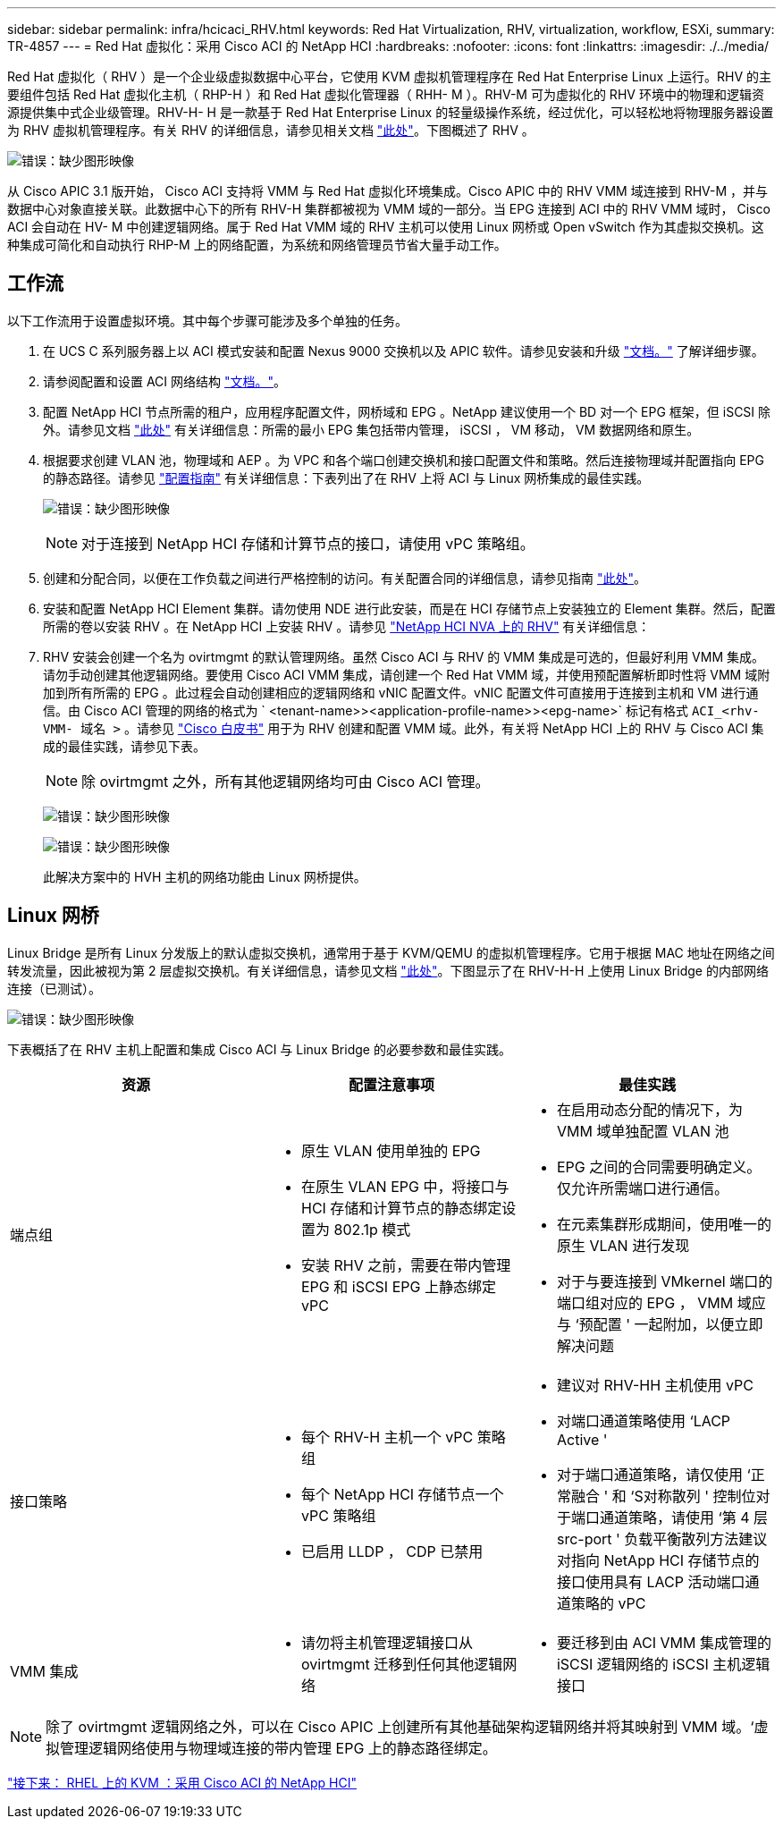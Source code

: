 ---
sidebar: sidebar 
permalink: infra/hcicaci_RHV.html 
keywords: Red Hat Virtualization, RHV, virtualization, workflow, ESXi, 
summary: TR-4857 
---
= Red Hat 虚拟化：采用 Cisco ACI 的 NetApp HCI
:hardbreaks:
:nofooter: 
:icons: font
:linkattrs: 
:imagesdir: ./../media/


Red Hat 虚拟化（ RHV ）是一个企业级虚拟数据中心平台，它使用 KVM 虚拟机管理程序在 Red Hat Enterprise Linux 上运行。RHV 的主要组件包括 Red Hat 虚拟化主机（ RHP-H ）和 Red Hat 虚拟化管理器（ RHH- M ）。RHV-M 可为虚拟化的 RHV 环境中的物理和逻辑资源提供集中式企业级管理。RHV-H- H 是一款基于 Red Hat Enterprise Linux 的轻量级操作系统，经过优化，可以轻松地将物理服务器设置为 RHV 虚拟机管理程序。有关 RHV 的详细信息，请参见相关文档 https://access.redhat.com/documentation/en-us/red_hat_virtualization/4.3/["此处"^]。下图概述了 RHV 。

image:hcicaci_image16.png["错误：缺少图形映像"]

从 Cisco APIC 3.1 版开始， Cisco ACI 支持将 VMM 与 Red Hat 虚拟化环境集成。Cisco APIC 中的 RHV VMM 域连接到 RHV-M ，并与数据中心对象直接关联。此数据中心下的所有 RHV-H 集群都被视为 VMM 域的一部分。当 EPG 连接到 ACI 中的 RHV VMM 域时， Cisco ACI 会自动在 HV- M 中创建逻辑网络。属于 Red Hat VMM 域的 RHV 主机可以使用 Linux 网桥或 Open vSwitch 作为其虚拟交换机。这种集成可简化和自动执行 RHP-M 上的网络配置，为系统和网络管理员节省大量手动工作。



== 工作流

以下工作流用于设置虚拟环境。其中每个步骤可能涉及多个单独的任务。

. 在 UCS C 系列服务器上以 ACI 模式安装和配置 Nexus 9000 交换机以及 APIC 软件。请参见安装和升级 https://www.cisco.com/c/en/us/support/cloud-systems-management/application-policy-infrastructure-controller-apic/tsd-products-support-series-home.html["文档。"^] 了解详细步骤。
. 请参阅配置和设置 ACI 网络结构 https://www.cisco.com/c/en/us/td/docs/switches/datacenter/aci/apic/sw/3-x/getting_started/b_APIC_Getting_Started_Guide_Rel_3_x.html["文档。"^]。
. 配置 NetApp HCI 节点所需的租户，应用程序配置文件，网桥域和 EPG 。NetApp 建议使用一个 BD 对一个 EPG 框架，但 iSCSI 除外。请参见文档 https://www.cisco.com/c/en/us/td/docs/switches/datacenter/aci/apic/sw/2-x/L2_config/b_Cisco_APIC_Layer_2_Configuration_Guide.html["此处"^] 有关详细信息：所需的最小 EPG 集包括带内管理， iSCSI ， VM 移动， VM 数据网络和原生。
. 根据要求创建 VLAN 池，物理域和 AEP 。为 VPC 和各个端口创建交换机和接口配置文件和策略。然后连接物理域并配置指向 EPG 的静态路径。请参见 https://www.cisco.com/c/en/us/td/docs/switches/datacenter/aci/apic/sw/2-x/L2_config/b_Cisco_APIC_Layer_2_Configuration_Guide.html["配置指南"^] 有关详细信息：下表列出了在 RHV 上将 ACI 与 Linux 网桥集成的最佳实践。
+
image:hcicaci_image17.png["错误：缺少图形映像"]

+

NOTE: 对于连接到 NetApp HCI 存储和计算节点的接口，请使用 vPC 策略组。

. 创建和分配合同，以便在工作负载之间进行严格控制的访问。有关配置合同的详细信息，请参见指南 https://www.cisco.com/c/en/us/td/docs/switches/datacenter/aci/apic/sw/1-x/Operating_ACI/guide/b_Cisco_Operating_ACI/b_Cisco_Operating_ACI_chapter_01000.html["此处"^]。
. 安装和配置 NetApp HCI Element 集群。请勿使用 NDE 进行此安装，而是在 HCI 存储节点上安装独立的 Element 集群。然后，配置所需的卷以安装 RHV 。在 NetApp HCI 上安装 RHV 。请参见 https://docs.netapp.com/us-en/hci-solutions/redhat_virtualization_solution_overview__netapp_hci_with_rhv.html["NetApp HCI NVA 上的 RHV"^] 有关详细信息：
. RHV 安装会创建一个名为 ovirtmgmt 的默认管理网络。虽然 Cisco ACI 与 RHV 的 VMM 集成是可选的，但最好利用 VMM 集成。请勿手动创建其他逻辑网络。要使用 Cisco ACI VMM 集成，请创建一个 Red Hat VMM 域，并使用预配置解析即时性将 VMM 域附加到所有所需的 EPG 。此过程会自动创建相应的逻辑网络和 vNIC 配置文件。vNIC 配置文件可直接用于连接到主机和 VM 进行通信。由 Cisco ACI 管理的网络的格式为 ` <tenant-name>><application-profile-name>><epg-name>` 标记有格式 `ACI_<rhv-VMM- 域名 >` 。请参见 https://www.cisco.com/c/en/us/solutions/collateral/data-center-virtualization/application-centric-infrastructure/white-paper-c11-740535.html["Cisco 白皮书"^] 用于为 RHV 创建和配置 VMM 域。此外，有关将 NetApp HCI 上的 RHV 与 Cisco ACI 集成的最佳实践，请参见下表。
+

NOTE: 除 ovirtmgmt 之外，所有其他逻辑网络均可由 Cisco ACI 管理。

+
image:hcicaci_image18.jpeg["错误：缺少图形映像"]

+
image:hcicaci_image19.jpg["错误：缺少图形映像"]

+
此解决方案中的 HVH 主机的网络功能由 Linux 网桥提供。





== Linux 网桥

Linux Bridge 是所有 Linux 分发版上的默认虚拟交换机，通常用于基于 KVM/QEMU 的虚拟机管理程序。它用于根据 MAC 地址在网络之间转发流量，因此被视为第 2 层虚拟交换机。有关详细信息，请参见文档 https://access.redhat.com/documentation/en-us/red_hat_enterprise_linux/7/html/networking_guide/ch-configure_network_bridging["此处"^]。下图显示了在 RHV-H-H 上使用 Linux Bridge 的内部网络连接（已测试）。

image:hcicaci_image20.png["错误：缺少图形映像"]

下表概括了在 RHV 主机上配置和集成 Cisco ACI 与 Linux Bridge 的必要参数和最佳实践。

|===
| 资源 | 配置注意事项 | 最佳实践 


| 端点组  a| 
* 原生 VLAN 使用单独的 EPG
* 在原生 VLAN EPG 中，将接口与 HCI 存储和计算节点的静态绑定设置为 802.1p 模式
* 安装 RHV 之前，需要在带内管理 EPG 和 iSCSI EPG 上静态绑定 vPC

 a| 
* 在启用动态分配的情况下，为 VMM 域单独配置 VLAN 池
* EPG 之间的合同需要明确定义。仅允许所需端口进行通信。
* 在元素集群形成期间，使用唯一的原生 VLAN 进行发现
* 对于与要连接到 VMkernel 端口的端口组对应的 EPG ， VMM 域应与 ‘预配置 ' 一起附加，以便立即解决问题




| 接口策略  a| 
* 每个 RHV-H 主机一个 vPC 策略组
* 每个 NetApp HCI 存储节点一个 vPC 策略组
* 已启用 LLDP ， CDP 已禁用

 a| 
* 建议对 RHV-HH 主机使用 vPC
* 对端口通道策略使用 ‘LACP Active '
* 对于端口通道策略，请仅使用 ‘正常融合 ' 和 ‘S对称散列 ' 控制位对于端口通道策略，请使用 ‘第 4 层 src-port ' 负载平衡散列方法建议对指向 NetApp HCI 存储节点的接口使用具有 LACP 活动端口通道策略的 vPC




| VMM 集成  a| 
* 请勿将主机管理逻辑接口从 ovirtmgmt 迁移到任何其他逻辑网络

 a| 
* 要迁移到由 ACI VMM 集成管理的 iSCSI 逻辑网络的 iSCSI 主机逻辑接口


|===

NOTE: 除了 ovirtmgmt 逻辑网络之外，可以在 Cisco APIC 上创建所有其他基础架构逻辑网络并将其映射到 VMM 域。‘虚拟管理逻辑网络使用与物理域连接的带内管理 EPG 上的静态路径绑定。

link:hcicaci_kvm_on_rhel.html["接下来： RHEL 上的 KVM ：采用 Cisco ACI 的 NetApp HCI"]
